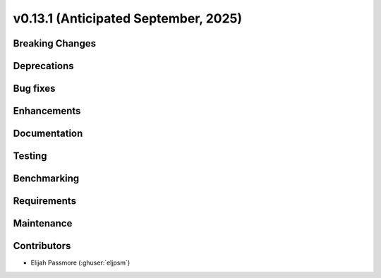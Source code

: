 .. _whatsnew_0_13_1:


v0.13.1 (Anticipated September, 2025)
-------------------------------------

Breaking Changes
~~~~~~~~~~~~~~~~


Deprecations
~~~~~~~~~~~~


Bug fixes
~~~~~~~~~


Enhancements
~~~~~~~~~~~~


Documentation
~~~~~~~~~~~~~


Testing
~~~~~~~


Benchmarking
~~~~~~~~~~~~


Requirements
~~~~~~~~~~~~


Maintenance
~~~~~~~~~~~


Contributors
~~~~~~~~~~~~
* Elijah Passmore (:ghuser:`eljpsm`)
